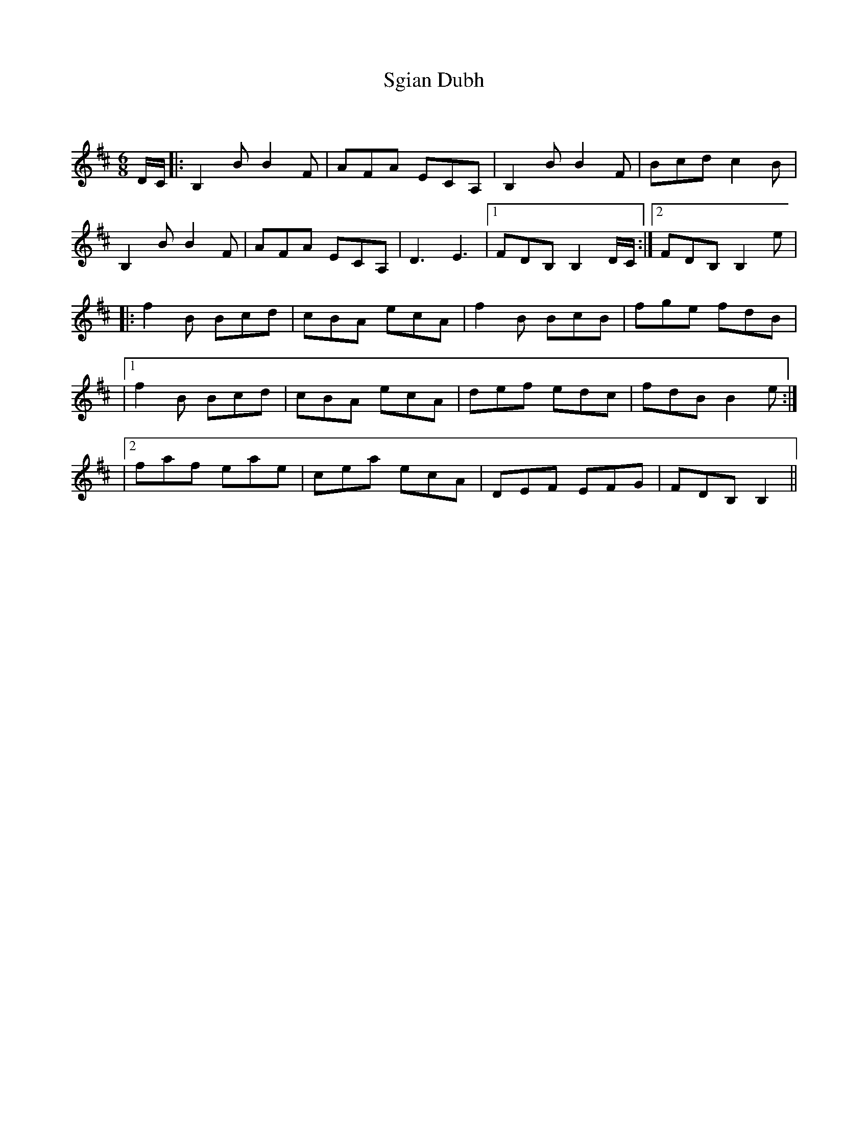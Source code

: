 X:1
T: Sgian Dubh
C:
R:Jig
Q:180
K:Bm
M:6/8
L:1/16
DC|:B,4B2 B4F2|A2F2A2 E2C2A,2|B,4B2 B4F2|B2c2d2 c4B2|
B,4B2 B4F2|A2F2A2 E2C2A,2|D6 E6|1F2D2B,2  B,4DC:|2F2D2B,2 B,4e2|
|:f4B2 B2c2d2|c2B2A2 e2c2A2|f4B2 B2c2B2|f2g2e2 f2d2B2|
|1f4B2 B2c2d2|c2B2A2 e2c2A2|d2e2f2 e2d2c2|f2d2B2 B4e2:|
|2f2a2f2 e2a2e2|c2e2a2 e2c2A2|D2E2F2 E2F2G2|F2D2B,2 B,4||

